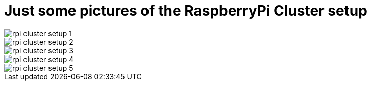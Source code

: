 = Just some pictures of the RaspberryPi Cluster setup
:hp-tags: OpenShift, Fabric8, Kubernetes



image::rpi-cluster-setup-1.png[]
image::rpi-cluster-setup-2.png[]
image::rpi-cluster-setup-3.png[]
image::rpi-cluster-setup-4.png[]
image::rpi-cluster-setup-5.png[]
